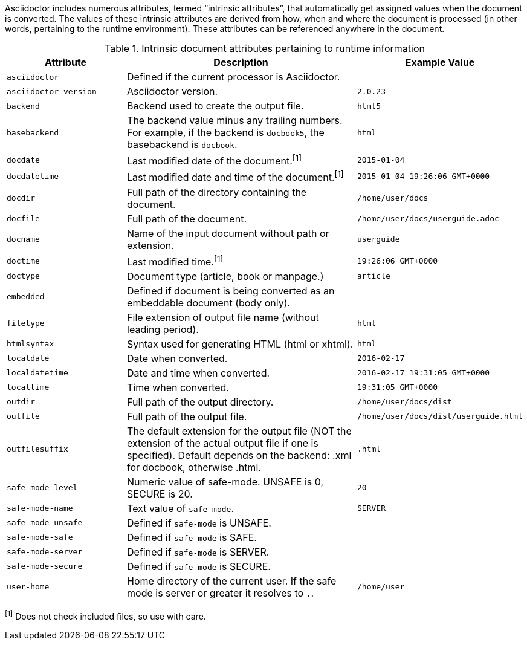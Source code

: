 ////
Included in:

- user-manual: Built-in data attributes
////

Asciidoctor includes numerous attributes, termed “intrinsic attributes”, that automatically get assigned values when the document is converted.
The values of these intrinsic attributes are derived from how, when and where the document is processed (in other words, pertaining to the runtime environment).
These attributes can be referenced anywhere in the document.

// tag::table[]
.Intrinsic document attributes pertaining to runtime information
[cols="1m,2a,1m"]
|===
|Attribute |Description |Example Value

|asciidoctor 
|Defined if the current processor is Asciidoctor.
|{asciidoctor}

|asciidoctor-version 
|Asciidoctor version.
|{asciidoctor-version}

|backend
|Backend used to create the output file.
|html5

|basebackend
|The backend value minus any trailing numbers.
For example, if the backend is `docbook5`, the basebackend is `docbook`.
|html

|docdate
|Last modified date of the document.^[1]^
|2015-01-04

|docdatetime
|Last modified date and time of the document.^[1]^
|2015-01-04 19:26:06 GMT+0000

|docdir 
|Full path of the directory containing the document.
|/home/user/docs

|docfile 
|Full path of the document.
|/home/user/docs/userguide.adoc

|docname
|Name of the input document without path or extension.
|userguide

|doctime
|Last modified time.^[1]^ 
|19:26:06 GMT+0000

|doctype
|Document type (article, book or manpage.)
|article

|embedded
|Defined if document is being converted as an embeddable document (body only).
|

|filetype 
|File extension of output file name (without leading period).
|html

|htmlsyntax
|Syntax used for generating HTML (html or xhtml).
|html

|localdate 
|Date when converted.
|2016-02-17

|localdatetime 
|Date and time when converted.
|2016-02-17 19:31:05 GMT+0000

|localtime
|Time when converted.
|19:31:05 GMT+0000

|outdir 
|Full path of the output directory.
|/home/user/docs/dist

|outfile
|Full path of the output file.
|/home/user/docs/dist/userguide.html

|outfilesuffix
|The default extension for the output file (NOT the extension of the actual output file if one is specified).
Default depends on the backend: .xml for docbook, otherwise .html.
|.html

|safe-mode-level
|Numeric value of safe-mode.
UNSAFE is 0, SECURE is 20.
|20

|safe-mode-name
|Text value of `safe-mode`.
|SERVER

|safe-mode-unsafe
|Defined if `safe-mode` is UNSAFE.
|

|safe-mode-safe
|Defined if `safe-mode` is SAFE.
|

|safe-mode-server
|Defined if `safe-mode` is SERVER.
|

|safe-mode-secure
|Defined if `safe-mode` is SECURE.
|

|user-home
|Home directory of the current user.
If the safe mode is server or greater it resolves to `.`.
|/home/user
|===
// end::table[]

^[1]^ Does not check included files, so use with care.
